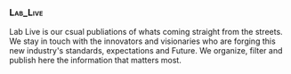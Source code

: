 *** :Lab_Live:

Lab Live is our csual publiations of whats coming straight from the streets.  We stay in touch with the innovators and visionaries who are forging this new industry's standards, expectations and Future.  We organize, filter and publish here the information that matters most.


